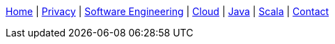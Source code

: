 link:index.html[Home] | link:privacy-policy.html[Privacy] | link:software-engineering.html[Software Engineering] | link:cloud.html[Cloud] | link:java.html[Java] | link:scala.html[Scala] | link:https://www.linkedin.com/in/sumiya[Contact]